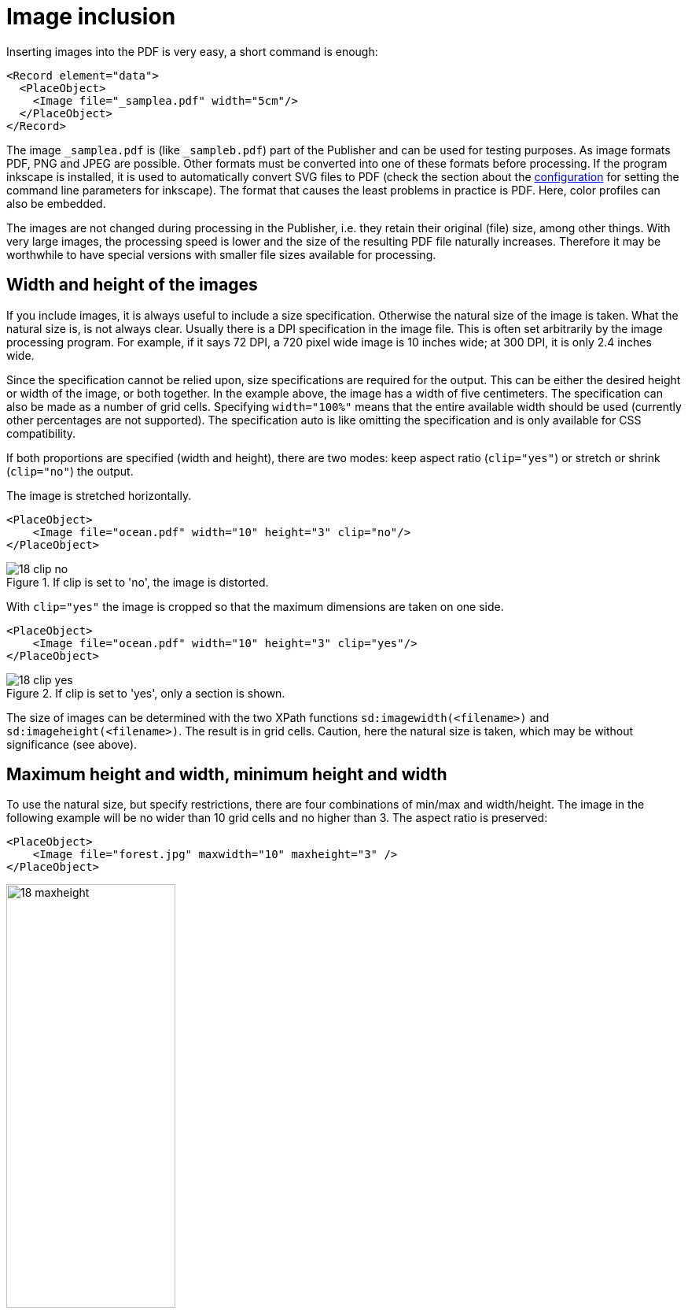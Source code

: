 :samplea: _samplea.pdf
:sampleb: _sampleb.pdf
:padding: padding-*

[[ch-images]]
= Image inclusion


Inserting images into the PDF is very easy, a short command is enough:

[source, xml]
-------------------------------------------------------------------------------
<Record element="data">
  <PlaceObject>
    <Image file="_samplea.pdf" width="5cm"/>
  </PlaceObject>
</Record>
-------------------------------------------------------------------------------

The image `{samplea}` is (like `{sampleb}`) part of the Publisher and can be used for testing purposes. As image formats PDF, PNG and JPEG are possible. Other formats must be converted into one of these formats before processing. If the program inkscape is installed, it is used to automatically convert SVG files to PDF (check the section about the <<ch-configuration,configuration>> for setting the command line parameters for inkscape). The format that causes the least problems in practice is PDF. Here, color profiles can also be embedded.

The images are not changed during processing in the Publisher, i.e. they retain their original (file) size, among other things. With very large images, the processing speed is lower and the size of the resulting PDF file naturally increases. Therefore it may be worthwhile to have special versions with smaller file sizes available for processing.

== Width and height of the images

If you include images, it is always useful to include a size specification. Otherwise the natural size of the image is taken. What the natural size is, is not always clear. Usually there is a DPI specification in the image file. This is often set arbitrarily by the image processing program. For example, if it says 72 DPI, a 720 pixel wide image is 10 inches wide; at 300 DPI, it is only 2.4 inches wide.

Since the specification cannot be relied upon, size specifications are required for the output. This can be either the desired height or width of the image, or both together. In the example above, the image has a width of five centimeters. The specification can also be made as a number of grid cells. Specifying `width="100%"` means that the entire available width should be used (currently other percentages are not supported). The specification auto is like omitting the specification and is only available for CSS compatibility.

If both proportions are specified (width and height), there are two modes: keep aspect ratio (`clip="yes"`) or stretch or shrink (`clip="no"`) the output.

.The image is stretched horizontally.
[source, xml]
-------------------------------------------------------------------------------
<PlaceObject>
    <Image file="ocean.pdf" width="10" height="3" clip="no"/>
</PlaceObject>
-------------------------------------------------------------------------------

.If clip is set to 'no', the image is distorted.
image::18-clip-no.png[]

With `clip="yes"` the image is cropped so that the maximum dimensions are taken on one side.

[source, xml]
-------------------------------------------------------------------------------
<PlaceObject>
    <Image file="ocean.pdf" width="10" height="3" clip="yes"/>
</PlaceObject>
-------------------------------------------------------------------------------


.If clip is set to 'yes', only a section is shown.
image::18-clip-yes.png[]


The size of images can be determined with the two XPath functions `sd:imagewidth(<filename>)` and `sd:imageheight(<filename>)`. The result is in grid cells. Caution, here the natural size is taken, which may be without significance (see above).

== Maximum height and width, minimum height and width

To use the natural size, but specify restrictions, there are four combinations of min/max and width/height. The image in the following example will be no wider than 10 grid cells and no higher than 3. The aspect ratio is preserved:


[source, xml]
-------------------------------------------------------------------------------
<PlaceObject>
    <Image file="forest.jpg" maxwidth="10" maxheight="3" />
</PlaceObject>
-------------------------------------------------------------------------------


.The image is limited to the height of three grid cells.
image::18-maxheight.png[width=50%,scaledwidth=100%]

If the natural image size is smaller than the given `maxwidth` and `maxheight`, you can set the attribute `stretch` to `yes` to increase the size of the image until one of the given constraints are reached.

==  Rotating images

With the rotate attribute you can rotate images in 90 degree steps (positive values: clockwise). The following example rotates an image 90 degrees counterclockwise if it is a portrait image. With the XPath command `sd:aspectratio(<filename>)` you can determine the aspect ratio of an image. If it is greater than 1, then it is a landscape image.


[[lst-samplea-sampleb-data]]
.Data
[source, xml]
-------------------------------------------------------------------------------
<data>
  <img file="_samplea.pdf" />
  <img file="_sampleb.pdf" />
</data>
-------------------------------------------------------------------------------

.The image is rotated 90 degrees if it is a portrait image.
[source, xml]
-------------------------------------------------------------------------------
<Layout xmlns:sd="urn:speedata:2009/publisher/functions/en"
  xmlns="urn:speedata.de:2009/publisher/en">

  <Record element="data">
    <ForAll select="img">
      <PlaceObject>
        <Image file="{@file}" width="5"
          rotate="{if ( sd:aspectratio(@file) &lt; 1 ) then '-90' else '0'}"/>
      </PlaceObject>
    </ForAll>
  </Record>
</Layout>
-------------------------------------------------------------------------------

.The second image is rotated by 90° because it is in portrait format.
image::drehungaspectratio.png[width=50%,scaledwidth=100%]


TIP: The curly brackets at file and rotate mean that the system jumps to XPath mode to evaluate the XPath expressions (access to the file attribute and the if-then query). See the <<ch-xpathfunctions>> for more information.

_Note: if the image in the argument of `sd:aspectratio()` is not available in the filesystem, the value is taken from the placeholder image (chapter <<ch-imagenotfound>>). To check if an image is available at all, you can use the command `sd:file-exists(<filename>)`._

== Location of the image files

Usually the images are stored in the file system or in a DAM (digital asset management). In the file system they can be addressed either with an absolute path:

[source, xml]
-------------------------------------------------------------------------------
<Image file="file:///path/to/the/image.pdf"  />
-------------------------------------------------------------------------------

or as a file in one of the subdirectories of the search path, as in the examples above. For example, the images can be located in the subdirectory images. See the section on <<ch-fileorganization>>.

The images can also be loaded from a web server using http(s) protocol. The syntax is analogous to the absolute path, for example:

[source, xml]
-------------------------------------------------------------------------------
<Layout xmlns="urn:speedata.de:2009/publisher/en" >

  <Record element="data">
    <PlaceObject>
      <Image file="http://placekitten.com/g/400/300" width="5"/>
    </PlaceObject>
  </Record>
</Layout>
-------------------------------------------------------------------------------

[discrete]
== Caching

The images that are loaded via http and https are cached on the hard disk. With each request, the system checks whether the image is still up-to-date and, if necessary, does not download it. If the image is deleted on the server, it is also deleted in the local system.

With `sp --cache=fast` you can use the fast caching method, which downloads the image from the server only once and then does not check if it is still up-to-date.

The `sp clearcache` command deletes the cache.

The location of the image cache can be controlled either by tempdir (command line and configuration file) or by the imagecache key in the configuration file (not on the command line).

[[ch-imagenotfound]]
== Image not found?

What happens if an image is not found? The normal behavior is to output an error message and a placeholder image indicating the missing image:

[source, xml]
-------------------------------------------------------------------------------
<PlaceObject>
    <Image file="doesnotexist" width="5"/>
</PlaceObject>
-------------------------------------------------------------------------------

.It should be immediately obvious that the image file was not found.
image::18-fnf.png[width=20%,scaledwidth=50%]

Another possibility is to use fallback to determine a placeholder image yourself:

[source, xml]
-------------------------------------------------------------------------------
<PlaceObject>
    <Image file="doesnotexist" fallback="......" width="5"/>
</PlaceObject>
-------------------------------------------------------------------------------

You can also set whether it is an error when a placeholder image is selected or only a warning.

[source, xml]
-------------------------------------------------------------------------------
<Options imagenotfound="error"/>
-------------------------------------------------------------------------------

or `warning` for a warning.

== Special features for PDF files

PDF files have some peculiarities: they can contain several pages and the individual pages have different boxes that mark the visible area and other areas. Some of the boxes are important for printing, some for viewing in the PDF viewer. The box that is to be displayed with the specified sizes is determined with the visiblebox attribute:

[source, xml]
-------------------------------------------------------------------------------
<Image file="page.pdf" visiblebox="artbox" width="210mm" height="297mm" />
-------------------------------------------------------------------------------

means that the "artbox" is displayed in the size 210mm × 297mm

The `page` attribute is also described in the section <<ch-multipagepdf>>. It is used to select the page when a PDF file is embedded. With `sd:number-of-pages('filename')` it can be determined how many pages a PDF file contains.

[[ch-imagearguments]]
=== Specifying the page for layout functions

Some layout functions (`sd:aspectratio()`, `sd:imageheight()`, and `sd:imagewidth()`) access image files.
In the case of a PDF file, the file name can be specified next to the optional page number and desired PDF box.

Example: `sd:aspectratio('ocean.pdf',3,'mediabox')`

If no box is specified, the `cropbox` is used. Possible values for the box specification: `artbox`, `cropbox`, `trimbox`, `mediabox` and `bleedbox`.


== External Conversion Tools

The Publisher usually only processes PDF, PNG and JPEG files. In order to use other formats, you have to convert them into one of the three formats. This can be done in advance, but also during the runtime of the Publisher.

[source, xml]
-------------------------------------------------------------------------------
<Layout xmlns="urn:speedata.de:2009/publisher/en"
  xmlns:sd="urn:speedata:2009/publisher/functions/en">

  <Record element="data">
    <PlaceObject>
      <!-- tiff can only be used with an external converter -->
      <Image file="rhslogo.tiff"/>
    </PlaceObject>
  </Record>
</Layout>
-------------------------------------------------------------------------------

To use the conversion, you have to enter the program calls in the configuration file. Here the program convert from ImageMagick is used:

[source, ini]
-------------------------------------------------------------------------------
imagehandler="tiffimage:(convert %%input%% %%output%%.pdf)"
extensionhandler="tiff:tiffimage"
-------------------------------------------------------------------------------

The file name extension `.tiff` is assigned to the handler `tiffimage` (line 2). In the first line, the handler `tiffimage` is assigned to the program `convert %%input%% %%output%%%.pdf`, whereby the file names are replaced at runtime.

== Images from textual descriptions

There are countless picture description languages in which pictures are not drawn or painted with an external program, but are described textually. For example “draw a square with an edge length of 4cm” or “create a pie chart with the following values: ...”. These graphics are then converted from the description language into various formats, usually as PNG or PDF. With the Publisher it is possible to embed such descriptions since version 3.9.1:

[source, xml]
-------------------------------------------------------------------------------
<Layout xmlns="urn:speedata.de:2009/publisher/en"
   xmlns:sd="urn:speedata:2009/publisher/functions/en">

   <Record element="data">
      <PlaceObject>
        <!-- we need to specify the imagetype -->
        <Image width="7cm" imagetype="mermaid" >
          <Value>sequenceDiagram
            participant Alice
            participant Bob
            Alice->>John: Hello John, how are you?
            loop Healthcheck
                John->>John: Fight against hypochondria
            end
            Note right of John: Rational thoughts &lt;br/>prevail!
            John-->>Alice: Great!
            John->>Bob: How about you?
            Bob-->>John: Jolly good!
          </Value>
        </Image>
      </PlaceObject>
    </Record>
</Layout>
-------------------------------------------------------------------------------

Necessary is of course the configuration how the external converter is called. This works similar to the TIFF example in the previous section:

[source, ini]
-------------------------------------------------------------------------------
imagehandler="mermaid:(/usr/bin/mmdc -i %%input%% -o %%output%%.pdf)"
-------------------------------------------------------------------------------

The result is a sequence diagram, created by mermaid and converted to PDF.


image::mermaid.png[]


Of course it is also possible to extract the image description from the data. For this purpose the image command must be structured as follows.

[source, xml]
-------------------------------------------------------------------------------
<PlaceObject>
  <Image width="7cm" imagetype="mermaid" >
     <Value select="imagedata" />
  </Image>
</PlaceObject>
-------------------------------------------------------------------------------


== Other parameters

* You can use the padding-* specifications to define how much distance the image should have from the corresponding border.

* With dpiwarn you can issue a warning if the actual number of pixels per inch is less than the default.



// EOF
